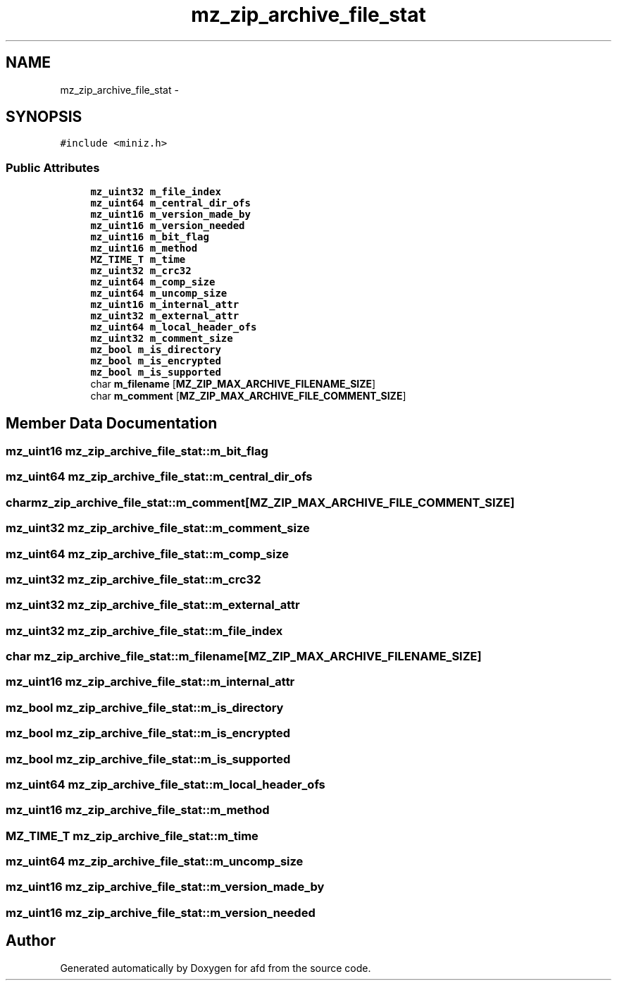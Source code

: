 .TH "mz_zip_archive_file_stat" 3 "Thu Jun 14 2018" "afd" \" -*- nroff -*-
.ad l
.nh
.SH NAME
mz_zip_archive_file_stat \- 
.SH SYNOPSIS
.br
.PP
.PP
\fC#include <miniz\&.h>\fP
.SS "Public Attributes"

.in +1c
.ti -1c
.RI "\fBmz_uint32\fP \fBm_file_index\fP"
.br
.ti -1c
.RI "\fBmz_uint64\fP \fBm_central_dir_ofs\fP"
.br
.ti -1c
.RI "\fBmz_uint16\fP \fBm_version_made_by\fP"
.br
.ti -1c
.RI "\fBmz_uint16\fP \fBm_version_needed\fP"
.br
.ti -1c
.RI "\fBmz_uint16\fP \fBm_bit_flag\fP"
.br
.ti -1c
.RI "\fBmz_uint16\fP \fBm_method\fP"
.br
.ti -1c
.RI "\fBMZ_TIME_T\fP \fBm_time\fP"
.br
.ti -1c
.RI "\fBmz_uint32\fP \fBm_crc32\fP"
.br
.ti -1c
.RI "\fBmz_uint64\fP \fBm_comp_size\fP"
.br
.ti -1c
.RI "\fBmz_uint64\fP \fBm_uncomp_size\fP"
.br
.ti -1c
.RI "\fBmz_uint16\fP \fBm_internal_attr\fP"
.br
.ti -1c
.RI "\fBmz_uint32\fP \fBm_external_attr\fP"
.br
.ti -1c
.RI "\fBmz_uint64\fP \fBm_local_header_ofs\fP"
.br
.ti -1c
.RI "\fBmz_uint32\fP \fBm_comment_size\fP"
.br
.ti -1c
.RI "\fBmz_bool\fP \fBm_is_directory\fP"
.br
.ti -1c
.RI "\fBmz_bool\fP \fBm_is_encrypted\fP"
.br
.ti -1c
.RI "\fBmz_bool\fP \fBm_is_supported\fP"
.br
.ti -1c
.RI "char \fBm_filename\fP [\fBMZ_ZIP_MAX_ARCHIVE_FILENAME_SIZE\fP]"
.br
.ti -1c
.RI "char \fBm_comment\fP [\fBMZ_ZIP_MAX_ARCHIVE_FILE_COMMENT_SIZE\fP]"
.br
.in -1c
.SH "Member Data Documentation"
.PP 
.SS "\fBmz_uint16\fP mz_zip_archive_file_stat::m_bit_flag"

.SS "\fBmz_uint64\fP mz_zip_archive_file_stat::m_central_dir_ofs"

.SS "char mz_zip_archive_file_stat::m_comment[\fBMZ_ZIP_MAX_ARCHIVE_FILE_COMMENT_SIZE\fP]"

.SS "\fBmz_uint32\fP mz_zip_archive_file_stat::m_comment_size"

.SS "\fBmz_uint64\fP mz_zip_archive_file_stat::m_comp_size"

.SS "\fBmz_uint32\fP mz_zip_archive_file_stat::m_crc32"

.SS "\fBmz_uint32\fP mz_zip_archive_file_stat::m_external_attr"

.SS "\fBmz_uint32\fP mz_zip_archive_file_stat::m_file_index"

.SS "char mz_zip_archive_file_stat::m_filename[\fBMZ_ZIP_MAX_ARCHIVE_FILENAME_SIZE\fP]"

.SS "\fBmz_uint16\fP mz_zip_archive_file_stat::m_internal_attr"

.SS "\fBmz_bool\fP mz_zip_archive_file_stat::m_is_directory"

.SS "\fBmz_bool\fP mz_zip_archive_file_stat::m_is_encrypted"

.SS "\fBmz_bool\fP mz_zip_archive_file_stat::m_is_supported"

.SS "\fBmz_uint64\fP mz_zip_archive_file_stat::m_local_header_ofs"

.SS "\fBmz_uint16\fP mz_zip_archive_file_stat::m_method"

.SS "\fBMZ_TIME_T\fP mz_zip_archive_file_stat::m_time"

.SS "\fBmz_uint64\fP mz_zip_archive_file_stat::m_uncomp_size"

.SS "\fBmz_uint16\fP mz_zip_archive_file_stat::m_version_made_by"

.SS "\fBmz_uint16\fP mz_zip_archive_file_stat::m_version_needed"


.SH "Author"
.PP 
Generated automatically by Doxygen for afd from the source code\&.
